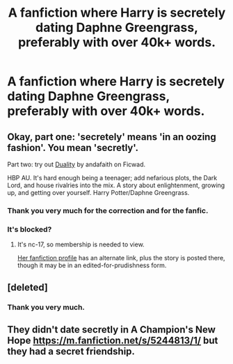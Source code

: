 #+TITLE: A fanfiction where Harry is secretely dating Daphne Greengrass, preferably with over 40k+ words.

* A fanfiction where Harry is secretely dating Daphne Greengrass, preferably with over 40k+ words.
:PROPERTIES:
:Author: andy122
:Score: 11
:DateUnix: 1418324066.0
:DateShort: 2014-Dec-11
:FlairText: Request
:END:

** Okay, part one: 'secretely' means 'in an oozing fashion'. You mean 'secretly'.

Part two: try out [[http://ficwad.com/story/150298][Duality]] by andafaith on Ficwad.

HBP AU. It's hard enough being a teenager; add nefarious plots, the Dark Lord, and house rivalries into the mix. A story about enlightenment, growing up, and getting over yourself. Harry Potter/Daphne Greengrass.
:PROPERTIES:
:Author: wordhammer
:Score: 6
:DateUnix: 1418326176.0
:DateShort: 2014-Dec-11
:END:

*** Thank you very much for the correction and for the fanfic.
:PROPERTIES:
:Author: andy122
:Score: 3
:DateUnix: 1418326342.0
:DateShort: 2014-Dec-11
:END:


*** It's blocked?
:PROPERTIES:
:Author: pinkerton_jones
:Score: 1
:DateUnix: 1418362248.0
:DateShort: 2014-Dec-12
:END:

**** It's nc-17, so membership is needed to view.

[[http://www.fanfiction.net/u/1191684/Anda-Faith][Her fanfiction profile]] has an alternate link, plus the story is posted there, though it may be in an edited-for-prudishness form.
:PROPERTIES:
:Author: wordhammer
:Score: 1
:DateUnix: 1418363769.0
:DateShort: 2014-Dec-12
:END:


** [deleted]
:PROPERTIES:
:Score: 2
:DateUnix: 1419022153.0
:DateShort: 2014-Dec-20
:END:

*** Thank you very much.
:PROPERTIES:
:Author: andy122
:Score: 1
:DateUnix: 1419057588.0
:DateShort: 2014-Dec-20
:END:


** They didn't date secretly in A Champion's New Hope [[https://m.fanfiction.net/s/5244813/1/]] but they had a secret friendship.
:PROPERTIES:
:Author: lordfreakingpenguins
:Score: 1
:DateUnix: 1418695081.0
:DateShort: 2014-Dec-16
:END:
